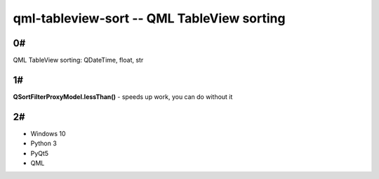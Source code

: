 qml-tableview-sort -- QML TableView sorting
=======================================================================

**0#**
----
QML TableView sorting: QDateTime, float, str

**1#**
----
**QSortFilterProxyModel.lessThan()** - speeds up work, you can do without it

**2#**
----
* Windows 10
* Python 3
* PyQt5
* QML
